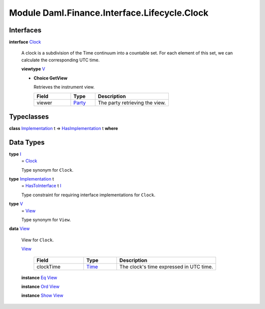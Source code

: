 .. Copyright (c) 2022 Digital Asset (Switzerland) GmbH and/or its affiliates. All rights reserved.
.. SPDX-License-Identifier: Apache-2.0

.. _module-daml-finance-interface-lifecycle-clock-75180:

Module Daml.Finance.Interface.Lifecycle.Clock
=============================================

Interfaces
----------

.. _type-daml-finance-interface-lifecycle-clock-clock-52275:

**interface** `Clock <type-daml-finance-interface-lifecycle-clock-clock-52275_>`_

  A clock is a subdivision of the Time continuum into a countable set\. For each element of this set, we can calculate the corresponding UTC time\.
  
  **viewtype** `V <type-daml-finance-interface-lifecycle-clock-v-7855_>`_
  
  + **Choice GetView**
    
    Retrieves the instrument view\.
    
    .. list-table::
       :widths: 15 10 30
       :header-rows: 1
    
       * - Field
         - Type
         - Description
       * - viewer
         - `Party <https://docs.daml.com/daml/stdlib/Prelude.html#type-da-internal-lf-party-57932>`_
         - The party retrieving the view\.
  

Typeclasses
-----------

.. _class-daml-finance-interface-lifecycle-clock-hasimplementation-24784:

**class** `Implementation <type-daml-finance-interface-lifecycle-clock-implementation-78570_>`_ t \=\> `HasImplementation <class-daml-finance-interface-lifecycle-clock-hasimplementation-24784_>`_ t **where**


Data Types
----------

.. _type-daml-finance-interface-lifecycle-clock-i-92808:

**type** `I <type-daml-finance-interface-lifecycle-clock-i-92808_>`_
  \= `Clock <type-daml-finance-interface-lifecycle-clock-clock-52275_>`_
  
  Type synonym for ``Clock``\.

.. _type-daml-finance-interface-lifecycle-clock-implementation-78570:

**type** `Implementation <type-daml-finance-interface-lifecycle-clock-implementation-78570_>`_ t
  \= `HasToInterface <https://docs.daml.com/daml/stdlib/Prelude.html#class-da-internal-interface-hastointerface-68104>`_ t `I <type-daml-finance-interface-lifecycle-clock-i-92808_>`_
  
  Type constraint for requiring interface implementations for ``Clock``\.

.. _type-daml-finance-interface-lifecycle-clock-v-7855:

**type** `V <type-daml-finance-interface-lifecycle-clock-v-7855_>`_
  \= `View <type-daml-finance-interface-lifecycle-clock-view-77253_>`_
  
  Type synonym for ``View``\.

.. _type-daml-finance-interface-lifecycle-clock-view-77253:

**data** `View <type-daml-finance-interface-lifecycle-clock-view-77253_>`_

  View for ``Clock``\.
  
  .. _constr-daml-finance-interface-lifecycle-clock-view-66922:
  
  `View <constr-daml-finance-interface-lifecycle-clock-view-66922_>`_
  
    .. list-table::
       :widths: 15 10 30
       :header-rows: 1
    
       * - Field
         - Type
         - Description
       * - clockTime
         - `Time <https://docs.daml.com/daml/stdlib/Prelude.html#type-da-internal-lf-time-63886>`_
         - The clock's time expressed in UTC time\.
  
  **instance** `Eq <https://docs.daml.com/daml/stdlib/Prelude.html#class-ghc-classes-eq-22713>`_ `View <type-daml-finance-interface-lifecycle-clock-view-77253_>`_
  
  **instance** `Ord <https://docs.daml.com/daml/stdlib/Prelude.html#class-ghc-classes-ord-6395>`_ `View <type-daml-finance-interface-lifecycle-clock-view-77253_>`_
  
  **instance** `Show <https://docs.daml.com/daml/stdlib/Prelude.html#class-ghc-show-show-65360>`_ `View <type-daml-finance-interface-lifecycle-clock-view-77253_>`_
